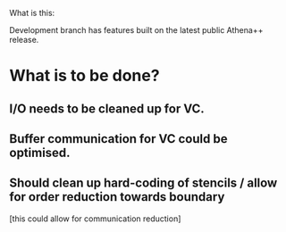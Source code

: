 What is this:

Development branch has features built on the latest public Athena++ release.

* What is to be done?

** I/O needs to be cleaned up for VC.
** Buffer communication for VC could be optimised.
** Should clean up hard-coding of stencils / allow for order reduction towards boundary
 [this could allow for communication reduction]
